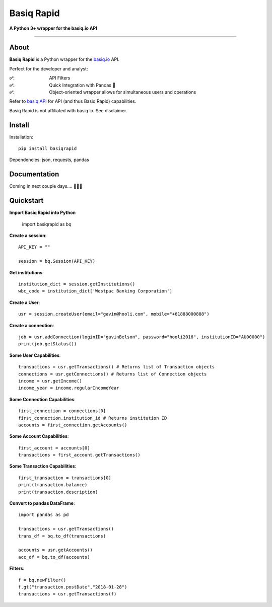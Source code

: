 Basiq Rapid
=====================
**A Python 3+ wrapper for the basiq.io API**

----

About
##############
**Basiq Rapid** is a Python wrapper for the `basiq.io <https://www.basiq.io>`_ API. 

Perfect for the developer and analyst:

:✅:
   API Filters
:✅:
   Quick Integration with Pandas 🐼
:✅:
   Object-oriented wrapper allows for simultaneous users and operations

Refer to `basiq API <api.basiq.io>`_ for API (and thus Basiq Rapid) capabilities.

Basiq Rapid is not affiliated with basiq.io. See disclaimer.

Install
#############

Installation::
   
   pip install basiqrapid

Dependencies: json, requests, pandas

Documentation
##################

Coming in next couple days.... 🏃🏃🏃

Quickstart
############

**Import Basiq Rapid into Python**

   import basiqrapid as bq

**Create a session**::

   API_KEY = ""

   session = bq.Session(API_KEY)

**Get institutions**::

   institution_dict = session.getInstitutions()
   wbc_code = institution_dict['Westpac Banking Corporation']

**Create a User**::

   usr = session.createUser(email="gavin@hooli.com", mobile="+61888000888")

**Create a connection**::

   job = usr.addConnection(loginID="gavinBelson", password="hooli2016", institutionID="AU00000")
   print(job.getStatus())

**Some User Capabilities**::

   transactions = usr.getTransactions() # Returns list of Transaction objects
   connections = usr.getConnections() # Returns list of Connection objects
   income = usr.getIncome()
   income_year = income.regularIncomeYear

**Some Connection Capabilities**::

   first_connection = connections[0]
   first_connection.institution_id # Returns institution ID
   accounts = first_connection.getAccounts()

**Some Account Capabilities**::
   
   first_account = accounts[0]
   transactions = first_account.getTransactions()

**Some Transaction Capabilities**::

   first_transaction = transactions[0]
   print(transaction.balance)
   print(transaction.description)

**Convert to pandas DataFrame**::

   import pandas as pd

   transactions = usr.getTransactions()
   trans_df = bq.to_df(transactions)

   accounts = usr.getAccounts()
   acc_df = bq.to_df(accounts)

**Filters**::

   f = bq.newFilter()
   f.gt("transaction.postDate","2018-01-28")
   transactions = usr.getTransactions(f)
